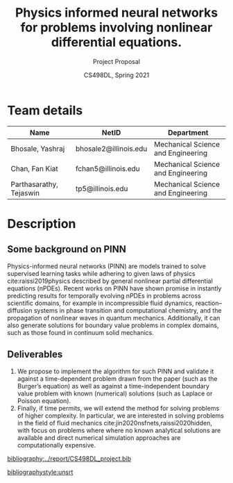 #+TITLE: Physics informed neural networks for problems involving nonlinear differential equations.
#+AUTHOR: CS498DL, Spring 2021
#+SUBTITLE: Project Proposal
#+OPTIONS: H:2 num:t toc:nil date:nil ::t |:t ^:{} -:t f:t *:t <:t
#+LATEX_HEADER:\usepackage{cleveref}
#+LATEX_HEADER:\newcommand{\gv}[1]{\ensuremath{\mbox{\boldmath$ #1 $}}}
#+LATEX_HEADER:\newcommand{\bv}[1]{\ensuremath{\boldsymbol{#1}}}
#+LATEX_HEADER:\newcommand{\norm}[1]{\left\lVert#1\right\rVert}
#+LATEX_HEADER:\newcommand{\imag}[1]{\mathrm{Im} \left[ #1 \right]}
#+LATEX_HEADER:\newcommand{\order}[1]{\mathcal O \left( #1 \right)}
#+LATEX_HEADER:\newcommand{\RN}[1]{\textup{\uppercase\expandafter{\romannumeral#1}}}
#+LATEX_HEADER:\usepackage{setspace}
#+LATEX_HEADER:\onehalfspacing
#+LATEX_CLASS_OPTIONS: [11pt]
#+LATEX_HEADER:\setminted[powershell]{fontsize=\footnotesize}
#+LATEX_HEADER:\usepackage[lmargin=0.6in, rmargin=0.6in, tmargin=0.6in, bmargin=0.6in]{geometry}
#+LATEX_HEADER:\newcommand{\cpp}{\texttt{C++} }
#+LATEX_HEADER:\definecolor{violet}{RGB}{89,99,225}
#+LATEX_HEADER:\newcommand{\newcontent}[1]{\textcolor{violet}{#1}}

* Team details
  | Name                    | NetID                 | Department                         |
  |-------------------------+-----------------------+------------------------------------|
  | Bhosale, Yashraj        | bhosale2@illinois.edu | Mechanical Science and Engineering |
  | Chan, Fan Kiat          | fchan5@illinois.edu   | Mechanical Science and Engineering |
  | Parthasarathy, Tejaswin | tp5@illinois.edu      | Mechanical Science and Engineering |

* Description


** Some background on PINN
   Physics-informed neural networks (PINN) are models trained to solve
   supervised learning tasks while adhering to given laws of physics cite:raissi2019physics described
   by general nonlinear partial differential equations (nPDEs). Recent works on
   PINN have shown promise in instantly predicting results for temporally
   evolving nPDEs in problems across scientific domains, for example in
   incompressible fluid dynamics, reaction--diffusion systems in phase
   transition and computational chemistry, and the propagation of nonlinear
   waves in quantum mechanics. Additionally, it can also generate solutions for
   boundary value problems in complex domains, such as those found in continuum
   solid mechanics.

** Deliverables
   1. We propose to implement the algorithm for such PINN and validate it
      against a time-dependent problem drawn from the paper (such as the Burger’s
      equation) as well as against a time-independent boundary value problem
      with known (numerical) solutions (such as Laplace or Poisson equation).
   2. Finally, if time permits, we will extend the method for solving problems
      of higher complexity. In particular, we are interested in solving problems
      in the field of fluid mechanics cite:jin2020nsfnets,raissi2020hidden, with
      focus on problems where where no known analytical solutions are available
      and direct numerical simulation approaches are
      computationally expensive.



 [[bibliography:../report/CS498DL_project.bib]]

 [[bibliographystyle:unsrt]]
